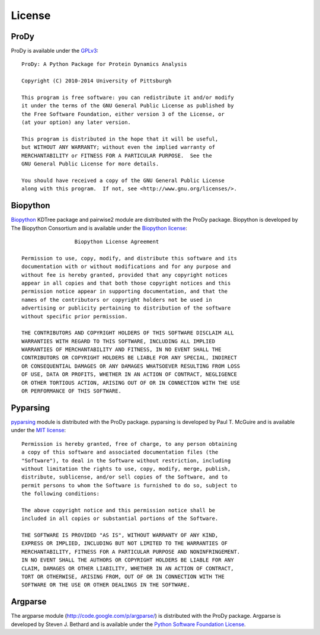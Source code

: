 .. _license:

License
===============================================================================

ProDy
-------------------------------------------------------------------------------

ProDy is available under the `GPLv3`_::

  ProDy: A Python Package for Protein Dynamics Analysis

  Copyright (C) 2010-2014 University of Pittsburgh

  This program is free software: you can redistribute it and/or modify
  it under the terms of the GNU General Public License as published by
  the Free Software Foundation, either version 3 of the License, or
  (at your option) any later version.

  This program is distributed in the hope that it will be useful,
  but WITHOUT ANY WARRANTY; without even the implied warranty of
  MERCHANTABILITY or FITNESS FOR A PARTICULAR PURPOSE.  See the
  GNU General Public License for more details.

  You should have received a copy of the GNU General Public License
  along with this program.  If not, see <http://www.gnu.org/licenses/>.

.. _GPLv3: http://www.gnu.org/licenses/gpl.html

Biopython
-------------------------------------------------------------------------------

Biopython_ KDTree package and pairwise2 module are distributed with the ProDy
package.  Biopython is developed by The Biopython Consortium and is available
under the `Biopython license`_::

                   Biopython License Agreement

  Permission to use, copy, modify, and distribute this software and its
  documentation with or without modifications and for any purpose and
  without fee is hereby granted, provided that any copyright notices
  appear in all copies and that both those copyright notices and this
  permission notice appear in supporting documentation, and that the
  names of the contributors or copyright holders not be used in
  advertising or publicity pertaining to distribution of the software
  without specific prior permission.

  THE CONTRIBUTORS AND COPYRIGHT HOLDERS OF THIS SOFTWARE DISCLAIM ALL
  WARRANTIES WITH REGARD TO THIS SOFTWARE, INCLUDING ALL IMPLIED
  WARRANTIES OF MERCHANTABILITY AND FITNESS, IN NO EVENT SHALL THE
  CONTRIBUTORS OR COPYRIGHT HOLDERS BE LIABLE FOR ANY SPECIAL, INDIRECT
  OR CONSEQUENTIAL DAMAGES OR ANY DAMAGES WHATSOEVER RESULTING FROM LOSS
  OF USE, DATA OR PROFITS, WHETHER IN AN ACTION OF CONTRACT, NEGLIGENCE
  OR OTHER TORTIOUS ACTION, ARISING OUT OF OR IN CONNECTION WITH THE USE
  OR PERFORMANCE OF THIS SOFTWARE.

.. _Biopython license: http://www.biopython.org/DIST/LICENSE

Pyparsing
-------------------------------------------------------------------------------

pyparsing_ module is distributed with the ProDy package.  pyparsing is
developed by Paul T. McGuire and is available under the `MIT license`_::

  Permission is hereby granted, free of charge, to any person obtaining
  a copy of this software and associated documentation files (the
  "Software"), to deal in the Software without restriction, including
  without limitation the rights to use, copy, modify, merge, publish,
  distribute, sublicense, and/or sell copies of the Software, and to
  permit persons to whom the Software is furnished to do so, subject to
  the following conditions:

  The above copyright notice and this permission notice shall be
  included in all copies or substantial portions of the Software.

  THE SOFTWARE IS PROVIDED "AS IS", WITHOUT WARRANTY OF ANY KIND,
  EXPRESS OR IMPLIED, INCLUDING BUT NOT LIMITED TO THE WARRANTIES OF
  MERCHANTABILITY, FITNESS FOR A PARTICULAR PURPOSE AND NONINFRINGEMENT.
  IN NO EVENT SHALL THE AUTHORS OR COPYRIGHT HOLDERS BE LIABLE FOR ANY
  CLAIM, DAMAGES OR OTHER LIABILITY, WHETHER IN AN ACTION OF CONTRACT,
  TORT OR OTHERWISE, ARISING FROM, OUT OF OR IN CONNECTION WITH THE
  SOFTWARE OR THE USE OR OTHER DEALINGS IN THE SOFTWARE.

.. _MIT license: http://www.opensource.org/licenses/mit-license.php

Argparse
-------------------------------------------------------------------------------

The argparse module (http://code.google.com/p/argparse/) is distributed
with the ProDy package. Argparse is developed by Steven J. Bethard and
is available under the `Python Software Foundation License`_.

.. _Python Software Foundation License: http://docs.python.org/license.html